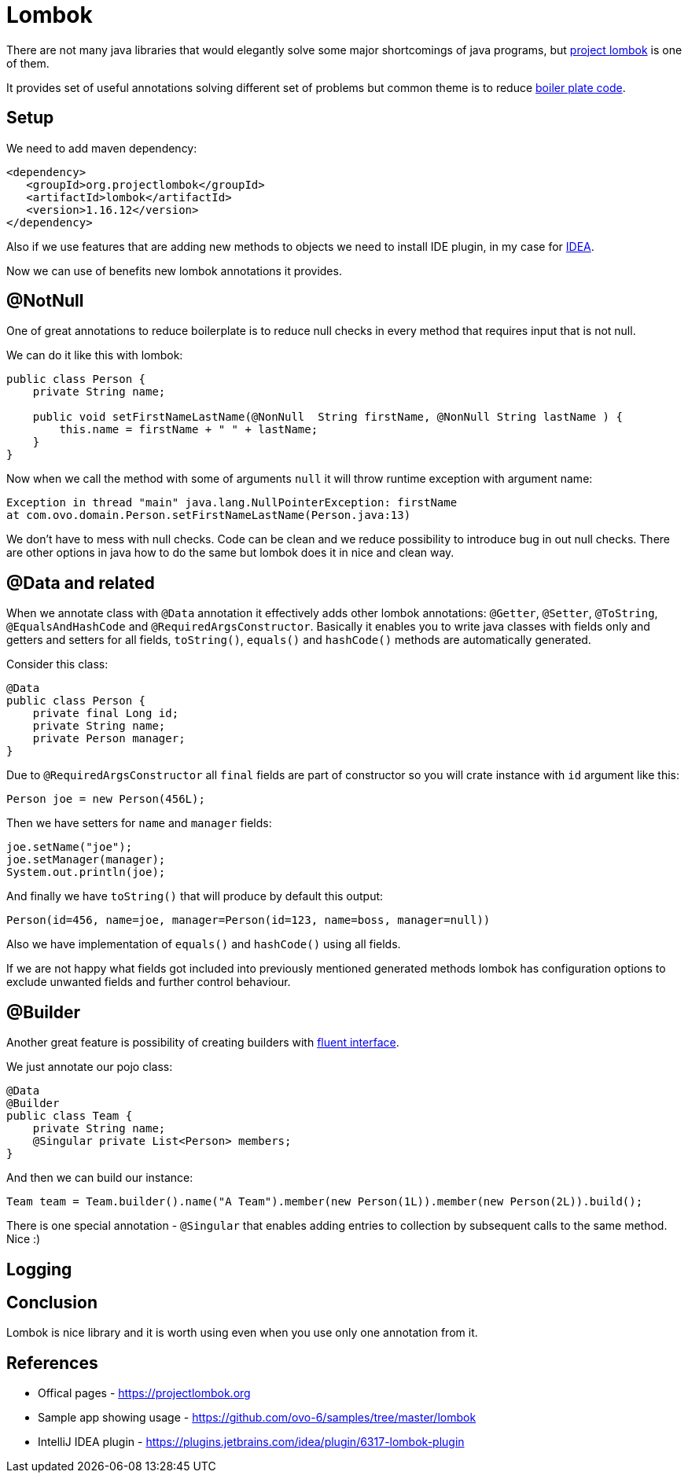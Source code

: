 = Lombok
:hp-tags: java, lombok

There are not many java libraries that would elegantly solve some major shortcomings of java programs, but https://projectlombok.org[project lombok] is one of them.

It provides set of useful annotations solving different set of problems but common theme is to reduce https://en.wikipedia.org/wiki/Boilerplate_code[boiler plate code].

== Setup
We need to add maven dependency:
[source,html]
----
<dependency>
   <groupId>org.projectlombok</groupId>
   <artifactId>lombok</artifactId>
   <version>1.16.12</version>
</dependency>
----
Also if we use features that are adding new methods to objects we need to install IDE plugin, in my case for https://plugins.jetbrains.com/idea/plugin/6317-lombok-plugin[IDEA].

Now we can use of benefits new lombok annotations it provides.

== @NotNull
One of great annotations to reduce boilerplate is to reduce null checks in every method that requires input that is not null.

We can do it like this with lombok:
[source,java]
----
public class Person {    
    private String name;    

    public void setFirstNameLastName(@NonNull  String firstName, @NonNull String lastName ) {
        this.name = firstName + " " + lastName;
    }
}
----
Now when we call the method with some of arguments `null` it will throw runtime exception with argument name:
[source,txt]
----
Exception in thread "main" java.lang.NullPointerException: firstName
at com.ovo.domain.Person.setFirstNameLastName(Person.java:13)
----
We don't have to mess with null checks. Code can be clean and we reduce possibility to introduce bug in out null checks. There are other options in java how to do the same but lombok does it in nice and clean way.

== @Data and related
When we annotate class with `@Data` annotation it effectively adds other lombok annotations:  `@Getter`, `@Setter`, `@ToString`, `@EqualsAndHashCode` and `@RequiredArgsConstructor`.
Basically it enables you to write java classes with fields only and getters and setters for all fields, `toString()`, `equals()` and `hashCode()` methods are automatically generated.

Consider this class:
[source,java]
----
@Data
public class Person {
    private final Long id;
    private String name;
    private Person manager;    
}
----
Due to `@RequiredArgsConstructor` all `final` fields are part of constructor so you will crate instance with `id` argument like this:
[source,java]
----
Person joe = new Person(456L);
----
Then we have setters for `name` and `manager` fields:
[source,java]
----
joe.setName("joe");
joe.setManager(manager);
System.out.println(joe);
----

And finally we have `toString()` that will produce by default this output:
[source,txt]
----
Person(id=456, name=joe, manager=Person(id=123, name=boss, manager=null))
----

Also we have implementation of `equals()` and `hashCode()` using all fields.

If we are not happy what fields got included into previously mentioned generated methods lombok has configuration options to exclude unwanted fields and further control behaviour.


== @Builder
Another great feature is possibility of creating builders with https://en.wikipedia.org/wiki/Fluent_interface[fluent interface].

We just annotate our pojo class:
[source,java]
----
@Data
@Builder
public class Team {
    private String name;
    @Singular private List<Person> members;
}
----
And then we can build our instance:
[source,java]
----
Team team = Team.builder().name("A Team").member(new Person(1L)).member(new Person(2L)).build();
----
There is one special annotation - `@Singular` that enables adding entries to collection by subsequent calls to the same method. Nice :)

== Logging

== Conclusion
Lombok is nice library and it is worth using even when you use only one annotation from it. 

== References
* Offical pages - https://projectlombok.org
* Sample app showing usage - https://github.com/ovo-6/samples/tree/master/lombok
* IntelliJ IDEA plugin - https://plugins.jetbrains.com/idea/plugin/6317-lombok-plugin